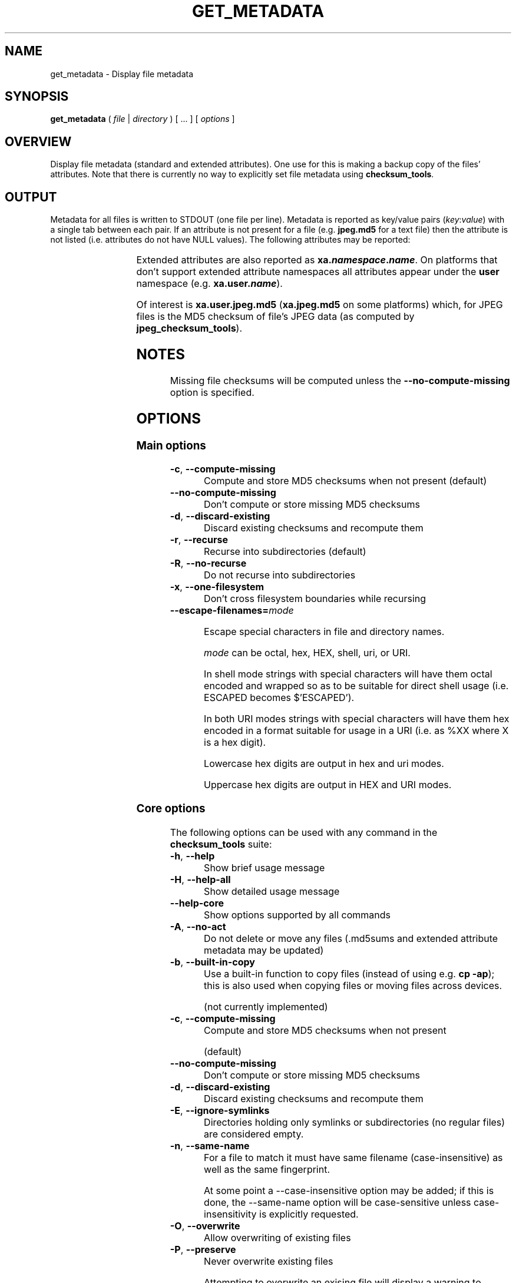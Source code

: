.pc

.TH GET_METADATA 1 "2021-04-27" "1.0.0" "Checksum tools"
.SH NAME
get_metadata \- Display file metadata

.SH SYNOPSIS

.B get_metadata
( 
.I file
|
.I directory
) [ \&... ] [
.I options
]

.SH OVERVIEW

Display file metadata (standard and extended attributes).
One use for this is making a backup copy of the files' attributes.
Note that there is currently no way to explicitly set file metadata using \fBchecksum_tools\fR.

.SH OUTPUT
Metadata for all files is written to \f(CWSTDOUT\fR (one file per line).
Metadata is reported as key/value pairs (\f(CIkey\f(CW:\f(CIvalue\fR) with a single tab between each pair.
If an attribute is not present for a file (e.g. \fBjpeg.md5\fR for a text file) then the attribute is not listed (i.e. attributes do not have \f(CWNULL\fR values). 
The following attributes may be reported:

.TS
lw12 lw15.
\fBpath\fR	\fRCurrent path (either relative or absolute)
\fBname\fR	\fRName
\fBtype\fR	\fROne of: \f(CWdir\fR \f(CWfile\fR \f(CWlink\fR \f(CWblock\fR \fBchar\fR \f(CWfifo\fR \f(CWsocket\fR
\fBmode\fR	\fRMode bits (4-digit octal)
\fBuser\fR	\fROwner: \f(CW\f(CInumber\f(CR (\f(CIname\f(CR)\f(CR
\fBgroup\fR	\fRGroup: \f(CW\f(CInumber\f(CR (\f(CIname\f(CR)\f(CR
\fBsize\fR	\fRSize (only for files)
\fBmtime\fR	\fRModification time (UNIX timestamp)
\fBtarget\fR	\fRSymlink's target
\fBdevice\fR	\fRDevice major and minor values: \f(CW\f(CIminor\f(CB,\f(CIminor\fR
\fBoriginal\fR	\fROriginal location (path and filename)
\fBmd5\fR	\fRMD5 checksum of entire file
\fBmd5.mtime\fR	\fRFile's mtime when MD5 checksum was computed
\fBmd5.size\fR	\fRFile's size when MD5 checksum was computed
\fBmd5.valid\fR	\fRWhether stored file checksum is probably accurate (\f(CWyes\fR or \f(CWno\fR).
\fBmd5.source\fR	\fRSource of checksum data (either \f(CWattributes\fR or \f(CWmd5sums\fR)
.TE

Extended attributes are also reported as \fBxa.\f(BInamespace\fB.\f(BIname\fR. On platforms that don't support extended attribute namespaces all attributes appear under the \fBuser\fR namespace (e.g. \fBxa.user.\f(BIname\fR).

Of interest is \fBxa.user.jpeg.md5\fR (\fBxa.jpeg.md5\fR on some platforms) which, for JPEG files is the MD5 checksum of file's JPEG data (as computed by \fBjpeg_checksum_tools\fR).

.SH NOTES
Missing file checksums will be computed unless the \fB\-\-no\-compute\-missing\fR option is specified.

.SH OPTIONS

.SS "Main options"

.TP
.B \-c\fR, \fB\-\-compute\-missing
Compute and store MD5 checksums when not present (default)

.TP
.B \-\-no\-compute\-missing
Don't compute or store missing MD5 checksums

.TP
.B \-d\fR, \fB\-\-discard\-existing
Discard existing checksums and recompute them

.TP
.B \-r\fR, \fB\-\-recurse
Recurse into subdirectories (default)

.TP
.B \-R\fR, \fB\-\-no\-recurse
Do not recurse into subdirectories

.TP
.B \-x\fR, \fB\-\-one\-filesystem
Don't cross filesystem boundaries while recursing

.TP
.B \-\-escape\-filenames=\fImode

Escape special characters in file and directory names.

.I mode 
can be \f(CWoctal\fR, \f(CWhex\fR, \f(CWHEX\fR, \f(CWshell\fR, \f(CWuri\fR, or \f(CWURI\fR.

In \f(CWshell\fR mode strings with special characters will have them octal encoded and wrapped so as to be suitable for direct shell usage (i.e. \f(CWESCAPED\fR becomes \f(CW$'ESCAPED'\fR).

In both URI modes strings with special characters will have them hex encoded in a format suitable for usage in a URI (i.e. as \f(CW%XX\fR where \f(CWX\fR is a hex digit).

Lowercase hex digits are output in \f(CWhex\fR and \f(CWuri\fR modes.

Uppercase hex digits are output in \f(CWHEX\fR and \f(CWURI\fR modes. 

.SS "Core options"
The following options can be used with any command in the 
.B checksum_tools 
suite:

.TP
.B \-h\fR, \fB\-\-help
Show brief usage message

.TP
.B \-H\fR, \fB\-\-help\-all
Show detailed usage message

.TP
.B \-\-help\-core
Show options supported by all commands

.TP
.B \-A\fR, \fB\-\-no\-act
Do not delete or move any files (\f(CW.md5sums\fR and extended attribute metadata may be updated)

.TP
.B \-b\fR, \fB\-\-built\-in\-copy
Use a built-in function to copy files (instead of using e.g. \fBcp \-ap\fR); this is also used when copying files or moving files across devices.

(not currently implemented)

.TP
.B \-c\fR, \fB\-\-compute\-missing
Compute and store MD5 checksums when not present

(default)

.TP
.B \-\-no\-compute\-missing
Don't compute or store missing MD5 checksums

.TP
.B \-d\fR, \fB\-\-discard\-existing
Discard existing checksums and recompute them

.TP
.B \-E\fR, \fB\-\-ignore\-symlinks
Directories holding only symlinks or subdirectories (no regular files) are considered empty.

.TP
.B \-n\fR, \fB\-\-same\-name
For a file to match it must have same filename (case-insensitive) as well as the same fingerprint.

At some point a \f(CW--case-insensitive\fR option may be added; if this is done, the \f(CW--same-name\fR option will be case-sensitive unless case-insensitivity is explicitly requested.

.TP
.B \-O\fR, \fB\-\-overwrite
Allow overwriting of existing files

.TP
.B \-P\fR, \fB\-\-preserve
Never overwrite existing files

Attempting to overwrite an exising file will display a warning to \f(CWSTDERR\fR then continue.

.TP
.B \-r\fR, \fB\-\-recurse
Recurse into subdirectories (default)

.TP
.B \-R\fR, \fB\-\-no\-recurse
Do not recurse into subdirectories

.TP
.B \-x\fR, \fB\-\-one\-filesystem
Don't cross filesystem boundaries while recursing

.TP
.B \-\-never\-rewrite\-checksums
If set then neither extended attributes nor the \f(CW.md5sums\fR files will be written to under any circumstances.

.SH AUTHOR

.B checksums_tools
is written by Alexander Hajnal.

The latest version can be downloaded from 
.IP
https://github.com/Alex-Kent/checksum_tools/
.PP
Any problems can be reported to the issue tracker at 
.IP
https://github.com/Alex-Kent/checksum_tools/issues
.PP

.SH "SEE ALSO"
.BR checksum_tool (1), 
.BR clear_checksums (1),
.BR cull_dupes (1),
.BR find_dupes (1),
.BR find_orphans (1),
.BR link_dupes (1),
.BR prune_dirs (1),
.BR restore_to_xa_location (1),
.BR symlink_dupes (1),
.BR update_checksums (1),
.BR verify_checksums (1)

Usage examples can be found in 
.BR checksum_tool (1)
\.

.BR /usr/local/share/checksum_tools/README.md
provides a full description of how to use the software.

.SH LICENSE

checksum_tools \(co 2021 Alexander Hajnal

This software is licensed under version 3 of the GNU Affero General Public License.  See the 
.B LICENSE
file (included with this software) to view the full text of the license.


